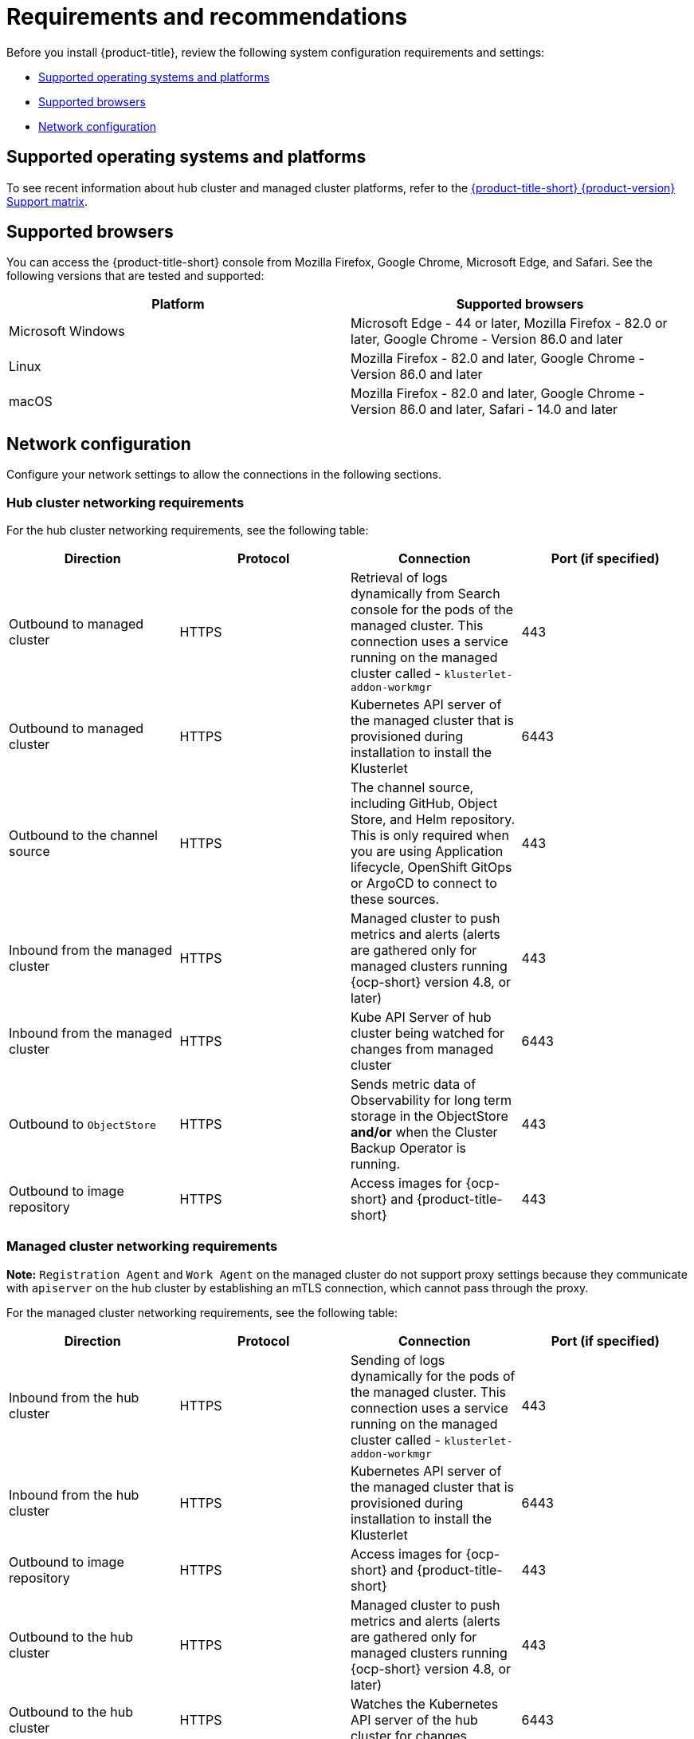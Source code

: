[#requirements-and-recommendations]
= Requirements and recommendations

Before you install {product-title}, review the following system configuration requirements and settings:

* <<supported-operating-systems-and-platforms,Supported operating systems and platforms>>
* <<supported-browsers,Supported browsers>>
* <<network-configuration,Network configuration>>

[#supported-operating-systems-and-platforms]
== Supported operating systems and platforms

To see recent information about hub cluster and managed cluster platforms, refer to the https://access.redhat.com/articles/6218901[{product-title-short} {product-version} Support matrix].


[#supported-browsers]
== Supported browsers

You can access the {product-title-short} console from Mozilla Firefox, Google Chrome, Microsoft Edge, and Safari.
See the following versions that are tested and supported:

|===
| Platform | Supported browsers

| Microsoft Windows
| Microsoft Edge - 44 or later, Mozilla Firefox - 82.0 or later, Google Chrome - Version 86.0 and later

| Linux
| Mozilla Firefox - 82.0 and later, Google Chrome - Version 86.0 and later

| macOS
| Mozilla Firefox - 82.0 and later, Google Chrome - Version 86.0 and later, Safari - 14.0 and later
|===


[#network-configuration]
== Network configuration

Configure your network settings to allow the connections in the following sections.

[#network-configuration-hub]
=== Hub cluster networking requirements

For the hub cluster networking requirements, see the following table:

|===
| Direction | Protocol | Connection | Port (if specified)

| Outbound to managed cluster
| HTTPS
| Retrieval of logs dynamically from Search console for the pods of the managed cluster. This connection uses a service running on the managed cluster called - `klusterlet-addon-workmgr`
| 443

| Outbound to managed cluster
| HTTPS
| Kubernetes API server of the managed cluster that is provisioned during installation to install the Klusterlet
| 6443

| Outbound to the channel source
| HTTPS
| The channel source, including GitHub, Object Store, and Helm repository. This is only required when you are using Application lifecycle, OpenShift GitOps or ArgoCD to connect to these sources.
| 443

| Inbound from the managed cluster
| HTTPS
| Managed cluster to push metrics and alerts (alerts are gathered only for managed clusters running {ocp-short} version 4.8, or later)
| 443

| Inbound from the managed cluster
| HTTPS
| Kube API Server of hub cluster being watched for changes from managed cluster
| 6443

| Outbound to `ObjectStore`
| HTTPS
| Sends metric data of Observability for long term storage in the ObjectStore **and/or** when the Cluster Backup Operator is running.
| 443

| Outbound to image repository
| HTTPS
| Access images for {ocp-short} and {product-title-short} 
| 443

|===

[#network-configuration-managed]
=== Managed cluster networking requirements

*Note:* `Registration Agent` and `Work Agent` on the managed cluster do not support proxy settings because they communicate with `apiserver` on the hub cluster by establishing an mTLS connection, which cannot pass through the proxy.

For the managed cluster networking requirements, see the following table:

|===
| Direction | Protocol | Connection | Port (if specified)

| Inbound from the hub cluster
| HTTPS
| Sending of logs dynamically for the pods of the managed cluster. This connection uses a service running on the managed cluster called - `klusterlet-addon-workmgr`
| 443

| Inbound from the hub cluster
| HTTPS
| Kubernetes API server of the managed cluster that is provisioned during installation to install the Klusterlet
| 6443

| Outbound to image repository
| HTTPS
| Access images for {ocp-short} and {product-title-short} 
| 443

| Outbound to the hub cluster
| HTTPS
| Managed cluster to push metrics and alerts (alerts are gathered only for managed clusters running {ocp-short} version 4.8, or later)
| 443

| Outbound to the hub cluster
| HTTPS
| Watches the Kubernetes API server of the hub cluster for changes
| 6443

| Outbound to the channel source
| HTTPS
| The managed cluster to the channel source, which includes GitHub, Object Store, and Helm repository. This is only required when you are using application lifecycle to connect to these sources.
| 443

|===

[#network-configuration-infra-operator]
=== Additional networking requirements when installing using the infrastructure operator

When you are installing bare metal managed clusters with the Infrastructure Operator, see the following table for the additional networking requirements:

|===
| Direction | Protocol | Connection | Port (if specified)

| Hub cluster outbound to the ISO/rootfs image repository
| HTTPS (HTTP in a disconnected environment
| Used to create an ISO image on the {product-title-short} hub
| 443 (80 in disconnected environments)

| Hub cluster outbound to BMC interface at single node {ocp-short} managed cluster
| HTTPS (HTTP in disconnected environment)
| Boot the {ocp-short} cluster
| 443

| Outbound from the {ocp-short} managed cluster to the hub cluster
| HTTPS
| Reports hardware information using the `assistedService` route 
| 443

| Outbound from the {ocp-short} managed cluster to the ISO/rootfs image repository
| HTTP
| Downloads the rootfs image
| 80

|===

[#network-configuration-submariner]
=== Submariner networking requirements

Clusters that are using Submariner require three open ports. The following table shows which ports you might use:

|===
| Direction | Protocol | Connection | Port (if specified)

| Outbound and inbound
| UDP
| Each of the managed clusters
| 4800

| Outbound and inbound
| UDP
| Each of the managed clusters
| 4500, 500, and any other ports that are used for IPSec traffic on the gateway nodes

| Inbound
| TCP
| Each of the managed clusters
| 8080

|===

[#network-configuration-hive]
=== Additional networking requirements when installing using the Hive Operator

When you are installing bare metal managed clusters with the Hive Operator, which includes using Central Infrastructure Management, you must configure a layer 2 or layer 3 port connection between the hub cluster and the `libvirt` provisioning host. This connection to the provisioning host is required during the creation of a base metal cluster with Hive. See the following table for more information:

|===
| Direction | Protocol | Connection | Port (if specified)

| Hub cluster outbound and inbound to the `libvirt` provisioning host
| IP
| Connects the hub cluster, where the Hive operator is installed, to the `libvirt` provisioning host that serves as a bootstrap when creating the bare metal cluster
| 

|===

**Note:** These requirements only apply when installing, and are not required when upgrading clusters that were installed with Infrastructure Operator.

[#network-configuration-app-deploy]
=== Application deployment network requirements

In general, the application deployment communication is one way from a managed cluster to the hub cluster. The connection uses `kubeconfig`, which is configured by the agent on the managed cluster. The application deployment on the managed cluster needs to access the following namespaces on the hub cluster:

* The namespace of the channel resource
* The namespace of the managed cluster

[#network-configuration-namespace]
=== Namespace connection network requirements

* Application lifecycle connections:
** The namespace `open-cluster-management` needs to access the console API on port 4000.
** The namespace `open-cluster-management` needs to expose the Application UI on port 3001.

* Application lifecycle backend components (pods):
+
On the hub cluster, all of the application lifecycle pods are installed in the `open-cluster-management` namespace, including the following pods:

** multicluster-operators-hub-subscription
** multicluster-operators-standalone-subscription
** multicluster-operators-channel
** multicluster-operators-application
** multicluster-integrations

+
As a result of these pods being in the `open-cluster-management` namespace:

** The namespace `open-cluster-management` needs to access the Kube API on port 6443.

+
On the managed cluster, only the `klusterlet-addon-appmgr` application lifecycle pod is installed in the `open-cluster-management-agent-addon` namespace:

** The namespace `open-cluster-management-agent-addon` needs to access the Kube API on port 6443.
    
* Governance and risk:
+
On the hub cluster, the following access is required:

** The namespace `open-cluster-management` needs to access the Kube API on port 6443.
** The namespace `open-cluster-management` needs to access the OpenShift DNS on port 5353.

+ 
On the managed cluster, the following access is required:

** The namespace `open-cluster-management-addon` needs to access the Kube API on port 6443.

See the https://access.redhat.com/articles/6218901[{product-title} {product-version} Support matrix] for additional information.
